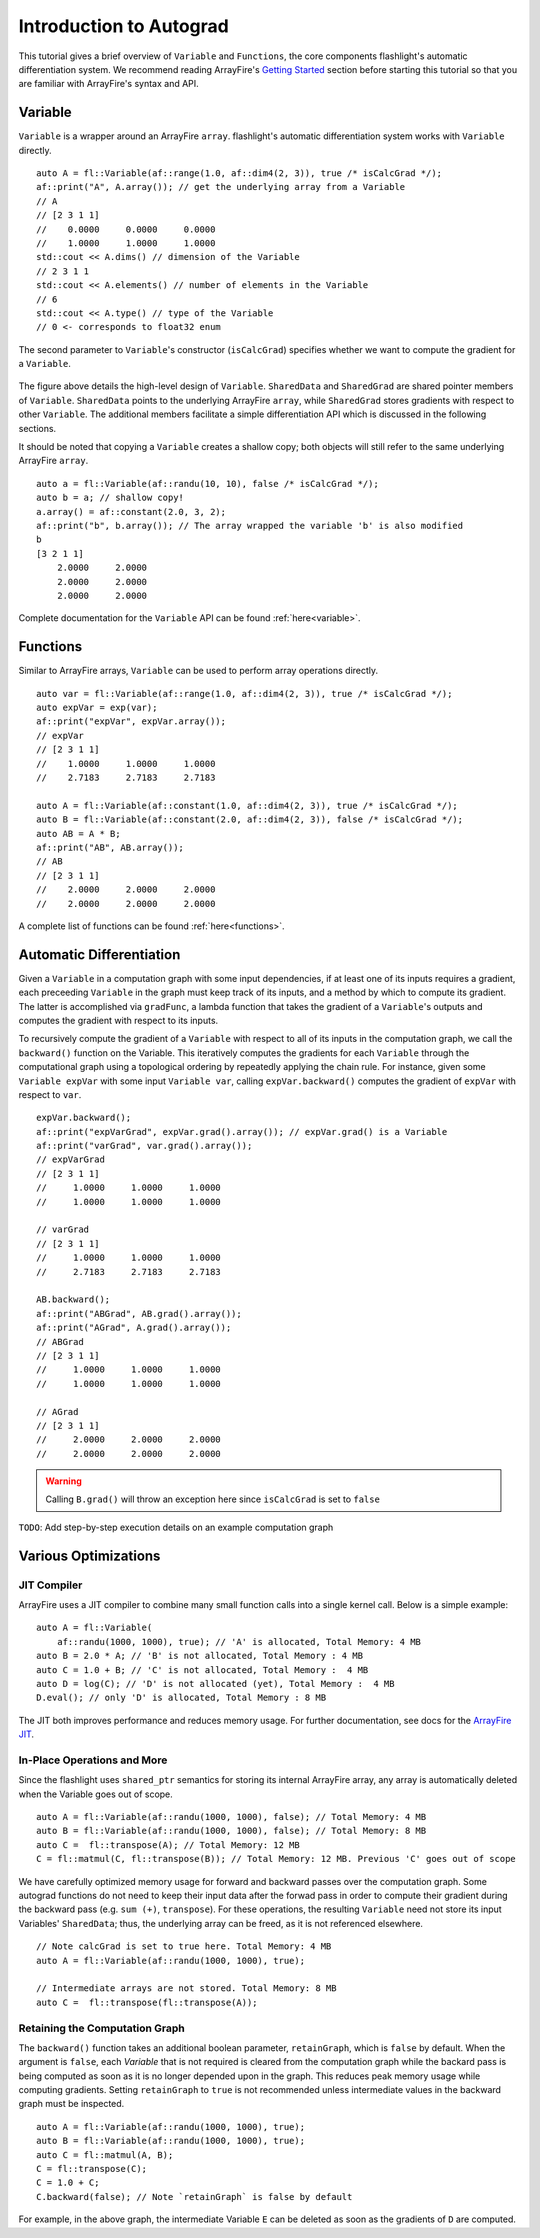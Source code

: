 Introduction to Autograd
========================

This tutorial gives a brief overview of ``Variable`` and ``Functions``, the core components flashlight's automatic differentiation system. We recommend reading ArrayFire's `Getting Started <http://arrayfire.org/docs/gettingstarted.htm>`_ section before starting this tutorial so that you are familiar with ArrayFire's syntax and API.

Variable
--------

``Variable`` is a wrapper around an ArrayFire ``array``. flashlight's automatic differentiation system works with ``Variable`` directly.

::

  auto A = fl::Variable(af::range(1.0, af::dim4(2, 3)), true /* isCalcGrad */);
  af::print("A", A.array()); // get the underlying array from a Variable
  // A
  // [2 3 1 1]
  //    0.0000     0.0000     0.0000
  //    1.0000     1.0000     1.0000
  std::cout << A.dims() // dimension of the Variable
  // 2 3 1 1
  std::cout << A.elements() // number of elements in the Variable
  // 6
  std::cout << A.type() // type of the Variable
  // 0 <- corresponds to float32 enum

The second parameter to ``Variable``'s constructor (``isCalcGrad``) specifies whether we
want to compute the gradient for a ``Variable``.

.. figure:: images/variable.png
   :width: 340px
   :align: center
   :height: 180px
   :alt: variable design


The figure above details the high-level design of ``Variable``. ``SharedData`` and
``SharedGrad`` are shared pointer members of ``Variable``. ``SharedData`` points to the underlying ArrayFire ``array``, while ``SharedGrad`` stores gradients with respect to other ``Variable``. The additional members facilitate a simple differentiation API which is discussed in the following sections.

It should be noted that copying a ``Variable`` creates a shallow copy; both objects will still
refer to the same underlying ArrayFire ``array``.

::

  auto a = fl::Variable(af::randu(10, 10), false /* isCalcGrad */);
  auto b = a; // shallow copy!
  a.array() = af::constant(2.0, 3, 2);
  af::print("b", b.array()); // The array wrapped the variable 'b' is also modified
  b
  [3 2 1 1]
      2.0000     2.0000
      2.0000     2.0000
      2.0000     2.0000

Complete documentation for the ``Variable`` API can be found :ref:`here<variable>`.

Functions
---------

Similar to ArrayFire arrays, ``Variable`` can be used to perform array operations directly.

::

  auto var = fl::Variable(af::range(1.0, af::dim4(2, 3)), true /* isCalcGrad */);
  auto expVar = exp(var);
  af::print("expVar", expVar.array());
  // expVar
  // [2 3 1 1]
  //    1.0000     1.0000     1.0000
  //    2.7183     2.7183     2.7183

  auto A = fl::Variable(af::constant(1.0, af::dim4(2, 3)), true /* isCalcGrad */);
  auto B = fl::Variable(af::constant(2.0, af::dim4(2, 3)), false /* isCalcGrad */);
  auto AB = A * B;
  af::print("AB", AB.array());
  // AB
  // [2 3 1 1]
  //    2.0000     2.0000     2.0000
  //    2.0000     2.0000     2.0000


A complete list of functions can be found :ref:`here<functions>`.

Automatic Differentiation
-------------------------

Given a ``Variable`` in a computation graph with some input dependencies, if at least one of its inputs requires a gradient, each preceeding ``Variable`` in the graph must keep track of its inputs, and a method by which to compute its gradient. The latter is accomplished via ``gradFunc``, a lambda function that takes the gradient of a ``Variable``'s outputs and computes the gradient with respect to its inputs.

To recursively compute the gradient of a ``Variable`` with respect to all of its inputs in the computation graph, we call the ``backward()`` function on the Variable. This iteratively computes the gradients for each ``Variable`` through the computational graph using a topological ordering by repeatedly applying the chain rule. For instance, given some ``Variable expVar`` with some input ``Variable var``, calling ``expVar.backward()`` computes the gradient of ``expVar`` with respect to ``var``.

::

  expVar.backward();
  af::print("expVarGrad", expVar.grad().array()); // expVar.grad() is a Variable
  af::print("varGrad", var.grad().array());
  // expVarGrad
  // [2 3 1 1]
  //     1.0000     1.0000     1.0000
  //     1.0000     1.0000     1.0000

  // varGrad
  // [2 3 1 1]
  //     1.0000     1.0000     1.0000
  //     2.7183     2.7183     2.7183

  AB.backward();
  af::print("ABGrad", AB.grad().array());
  af::print("AGrad", A.grad().array());
  // ABGrad
  // [2 3 1 1]
  //     1.0000     1.0000     1.0000
  //     1.0000     1.0000     1.0000

  // AGrad
  // [2 3 1 1]
  //     2.0000     2.0000     2.0000
  //     2.0000     2.0000     2.0000

.. warning::
  Calling ``B.grad()`` will throw an exception here since ``isCalcGrad`` is set to ``false``

``TODO``: Add step-by-step execution details on an example computation graph

Various Optimizations
---------------------

JIT Compiler
############

ArrayFire uses a JIT compiler to combine many small function calls into a single kernel call. Below is a simple example:

::

  auto A = fl::Variable(
      af::randu(1000, 1000), true); // 'A' is allocated, Total Memory: 4 MB
  auto B = 2.0 * A; // 'B' is not allocated, Total Memory : 4 MB
  auto C = 1.0 + B; // 'C' is not allocated, Total Memory :  4 MB
  auto D = log(C); // 'D' is not allocated (yet), Total Memory :  4 MB
  D.eval(); // only 'D' is allocated, Total Memory : 8 MB


The JIT both improves performance and reduces memory usage. For further documentation, see docs for the `ArrayFire JIT <https://arrayfire.com/performance-improvements-to-jit-in-arrayfire-v3-4/>`_.

In-Place Operations and More
############################

Since the flashlight uses ``shared_ptr`` semantics for storing its internal ArrayFire array, any
array is automatically deleted when the Variable goes out of scope.

::

  auto A = fl::Variable(af::randu(1000, 1000), false); // Total Memory: 4 MB
  auto B = fl::Variable(af::randu(1000, 1000), false); // Total Memory: 8 MB
  auto C =  fl::transpose(A); // Total Memory: 12 MB
  C = fl::matmul(C, fl::transpose(B)); // Total Memory: 12 MB. Previous 'C' goes out of scope

We have carefully optimized memory usage for forward and backward passes over the computation graph. Some autograd functions do not need to keep their input data after the forwad pass in order to compute their gradient during the backward pass (e.g. ``sum (+)``, ``transpose``). For these operations, the resulting ``Variable`` need not store its input Variables' ``SharedData``; thus, the underlying array can be freed, as it is not referenced elsewhere.

::

  // Note calcGrad is set to true here. Total Memory: 4 MB
  auto A = fl::Variable(af::randu(1000, 1000), true);

  // Intermediate arrays are not stored. Total Memory: 8 MB
  auto C =  fl::transpose(fl::transpose(A));

Retaining the Computation Graph
###############################

The ``backward()`` function takes an additional boolean parameter, ``retainGraph``,
which is ``false`` by default. When the argument is ``false``, each `Variable` that is not required is cleared from the computation graph while the backard pass is being computed as soon as it is no longer depended upon in the graph. This reduces peak memory usage while computing gradients. Setting ``retainGraph`` to ``true`` is not recommended unless intermediate values in the backward graph must be inspected.

::

  auto A = fl::Variable(af::randu(1000, 1000), true);
  auto B = fl::Variable(af::randu(1000, 1000), true);
  auto C = fl::matmul(A, B);
  C = fl::transpose(C);
  C = 1.0 + C;
  C.backward(false); // Note `retainGraph` is false by default

.. graphviz::

  digraph G {

   graph[rankdir=LR]
    node [fontname=Arial];

    C  [label="C", shape = "Box"]
    F  [label="F (1.0)"]
    E  [label="E"]
    D  [label="D"]
    B  [label="B", shape = "Box"]
    A  [label="A", shape = "Box"]

    E, F -> C  [label="+", color="steelblue"]
    D -> E [label=" transpose"]
    A, B -> D [label=" matmul", color="firebrick"]

    label = "Computation Graph"

  }

For example, in the above graph, the intermediate Variable ``E`` can be deleted as
soon as the gradients of ``D`` are computed.
